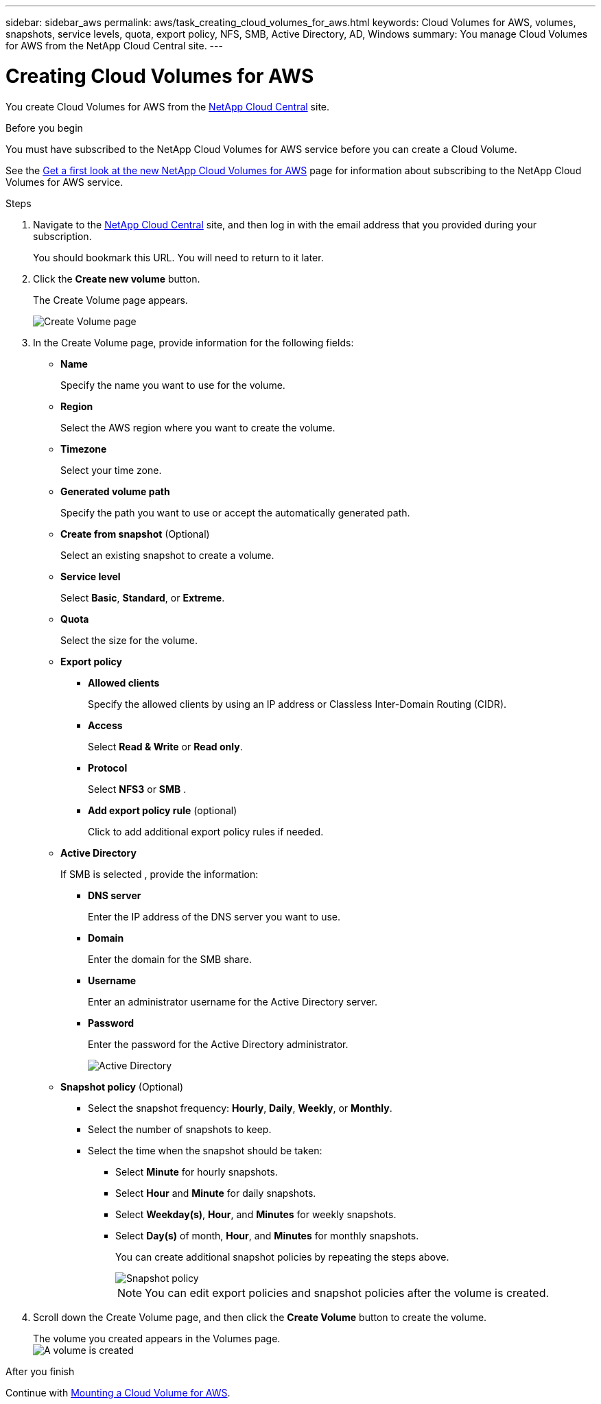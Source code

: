---
sidebar: sidebar_aws
permalink: aws/task_creating_cloud_volumes_for_aws.html
keywords: Cloud Volumes for AWS, volumes, snapshots, service levels, quota, export policy, NFS, SMB, Active Directory, AD, Windows
summary: You manage Cloud Volumes for AWS from the NetApp Cloud Central site.
---

= Creating Cloud Volumes for AWS
:toc: macro
:hardbreaks:
:nofooter:
:icons: font
:linkattrs:
:imagesdir: ./media/


[.lead]
You create Cloud Volumes for AWS from the https://netapp-cloud-account.auth0.com/login?state=UmcKlfisH8-Mqpq_F8G5O6491GsIZjk2&client=h9WqlUdmJ0hyy2em37COpqOhxMKmYS2o&protocol=oauth2&redirect_uri=https%3A%2F%2Fcds-aws.netapp.com%2F_oauth%2Fauth0&scope=openid%20profile%20offline_access&response_type=code&audience=https%3A%2F%2Fapi.cloud.netapp.com[NetApp Cloud Central^] site.

.Before you begin
You must have subscribed to the NetApp Cloud Volumes for AWS service before you can create a Cloud Volume.

See the https://www.netapp.com/us/forms/campaign/register-for-netapp-cloud-volumes-for-aws.aspx?hsCtaTracking=4f67614a-8c97-4c15-bd01-afa38bd31696%7C5e536b53-9371-4ce1-8e38-efda436e592e[Get a first look at the new NetApp Cloud Volumes for AWS^] page for information about subscribing to the NetApp Cloud Volumes for AWS service.

.Steps

. Navigate to the https://cds-aws.netapp.com/storage/volumes[NetApp Cloud Central^] site, and then log in with the email address that you provided during your subscription.
+
You should bookmark this URL. You will need to return to it later.
. Click the *Create new volume* button.
+
The Create Volume page appears.
+
image::diagram_create_volume_1.png[Create Volume page]

. In the Create Volume page, provide information for the following fields:
* *Name*
+
Specify the name you want to use for the volume.
+
* *Region*
+
Select the AWS region where you want to create the volume.
+
* *Timezone*
+
Select your time zone.
* *Generated volume path*
+
Specify the path you want to use or accept the automatically generated path.
* *Create from snapshot* (Optional)
+
Select an existing snapshot to create a volume.
* *Service level*
+
Select *Basic*, *Standard*, or *Extreme*.
* *Quota*
+
Select the size for the volume.
* *Export policy*
+
** *Allowed clients*
+
Specify the allowed clients by using an IP address or Classless Inter-Domain Routing (CIDR).
** *Access*
+
Select *Read & Write* or *Read only*.
** *Protocol*
+
Select *NFS3* or *SMB* .
** *Add export policy rule* (optional)
+
Click to add additional export policy rules if needed.
* *Active Directory*
+
If SMB is selected , provide the information:

** *DNS server*
+
Enter the IP address of the DNS server you want to use.
** *Domain*
+
Enter the domain for the SMB share.
** *Username*
+
Enter an administrator username for the Active Directory server.
** *Password*
+
Enter the password for the Active Directory administrator.
+
image::diagram_create_volume_ad.png[Active Directory]
* *Snapshot policy* (Optional)
+
** Select the snapshot frequency: *Hourly*, *Daily*, *Weekly*, or *Monthly*.
** Select the number of snapshots to keep.
** Select the time when the snapshot should be taken:
***	Select *Minute* for hourly snapshots.
***	Select *Hour* and *Minute* for daily snapshots.
***	Select *Weekday(s)*, *Hour*, and *Minutes* for weekly snapshots.
***	Select *Day(s)* of month, *Hour*, and *Minutes* for monthly snapshots.
+
You can create additional snapshot policies by repeating the steps above.
+
image::diagram_snapshot_policy_1.png[Snapshot policy]
+
NOTE: You can edit export policies and snapshot policies after the volume is created.

. Scroll down the Create Volume page, and then click the *Create Volume* button to create the volume.
+
The volume you created appears in the Volumes page.
image:diagram_create_volume_3.png[A volume is created]

.After you finish
Continue with <<task_mounting_cloud_volumes_for_aws.adoc#,Mounting a Cloud Volume for AWS>>.
